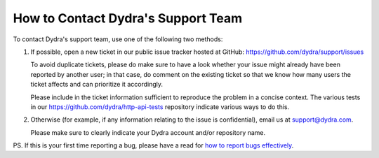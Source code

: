 How to Contact Dydra's Support Team
===================================

To contact Dydra's support team, use one of the following two methods:

1. If possible, open a new ticket in our public issue tracker hosted at
   GitHub: https://github.com/dydra/support/issues

   To avoid duplicate tickets, please do make sure to have a look whether
   your issue might already have been reported by another user; in that
   case, do comment on the existing ticket so that we know how many users
   the ticket affects and can prioritize it accordingly.

   Please include in the ticket information sufficient to reproduce the
   problem in a concise context. The various tests in our https://github.com/dydra/http-api-tests
   repository indicate various ways to do this.

2. Otherwise (for example, if any information relating to the issue is
   confidential), email us at support@dydra.com.

   Please make sure to clearly indicate your Dydra account and/or repository
   name.

PS. If this is your first time reporting a bug, please have a read for
`how to report bugs effectively`__.

__ http://www.chiark.greenend.org.uk/~sgtatham/bugs.html
